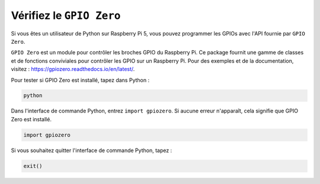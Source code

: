  
Vérifiez le ``GPIO Zero``
=================================

Si vous êtes un utilisateur de Python sur Raspberry Pi 5, vous pouvez programmer les GPIOs avec l'API fournie par ``GPIO Zero``.

``GPIO Zero`` est un module pour contrôler les broches GPIO du Raspberry Pi. Ce package fournit une gamme de classes et de fonctions conviviales pour contrôler les GPIO sur un Raspberry Pi. Pour des exemples et de la documentation, visitez : https://gpiozero.readthedocs.io/en/latest/.

Pour tester si GPIO Zero est installé, tapez dans Python :

.. raw:: html

   <run></run>

.. code-block::

    python

.. image:: ../python_pi5/img/zero_01.png
    :width: 100%


Dans l'interface de commande Python, entrez ``import gpiozero``. Si aucune erreur n'apparaît, cela signifie que GPIO Zero est installé.

.. raw:: html

   <run></run>

.. code-block::

    import gpiozero

.. image:: ../python_pi5/img/zero_02.png
    :width: 100%


Si vous souhaitez quitter l'interface de commande Python, tapez :

.. raw:: html

   <run></run>

.. code-block::

    exit()

.. image:: ../python_pi5/img/zero_03.png
    :width: 100%


